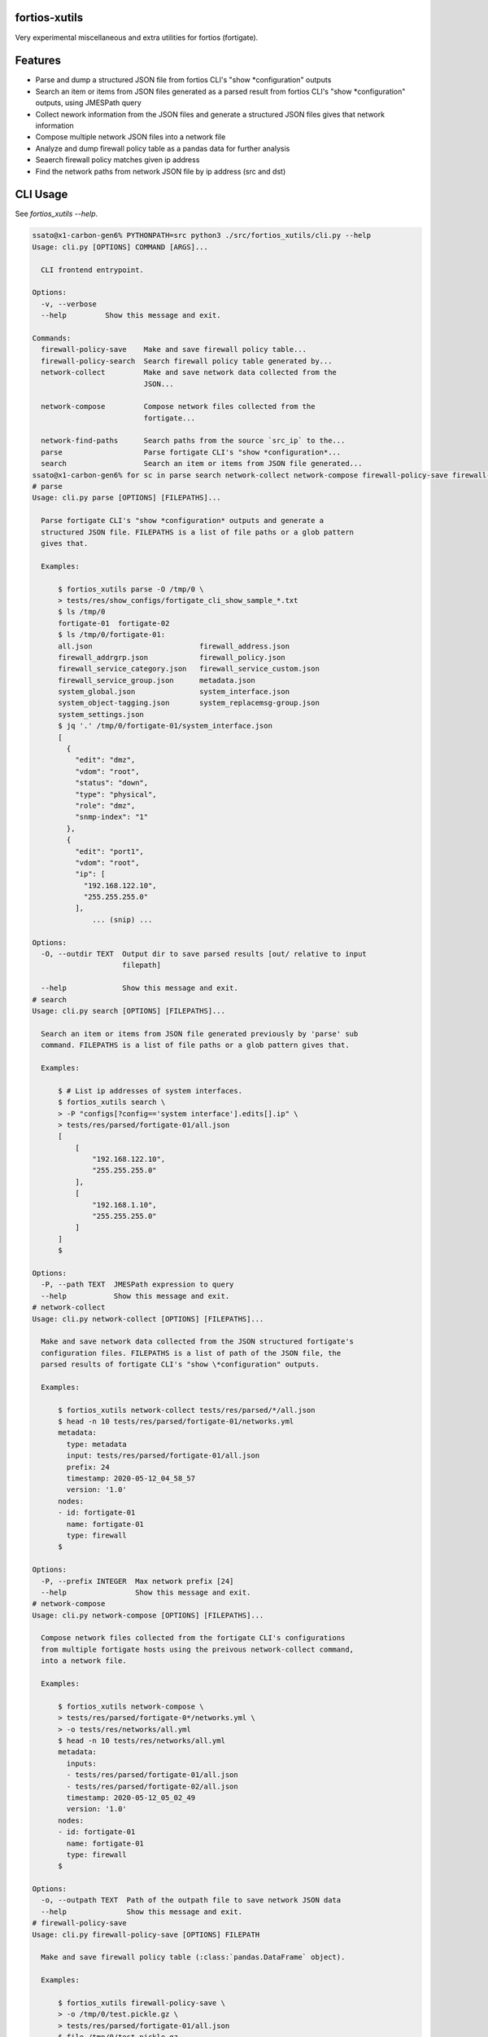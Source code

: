 fortios-xutils
================

.. image:: https://img.shields.io/pypi/v/fortios-xutils.svg
   :target: https://pypi.python.org/pypi/fortios-xutils/
   :alt: [Latest Version]

.. image:: https://img.shields.io/pypi/pyversions/fortios-xutils.svg
   :target: https://pypi.python.org/pypi/fortios-xutils/
   :alt: [Python versions]

.. image:: https://img.shields.io/pypi/l/fortios-xutils.svg
   :target: https://pypi.python.org/pypi/fortios-xutils/
   :alt: MIT License

.. image:: https://img.shields.io/travis/ssato/fortios-xutils.svg
   :target: https://travis-ci.org/ssato/fortios-xutils
   :alt: Test status

.. .. image:: https://img.shields.io/coveralls/ssato/fortios-xutils.svg
      :target: https://coveralls.io/r/ssato/fortios-xutils
      :alt: Coverage Status

.. image:: https://img.shields.io/lgtm/grade/python/g/ssato/fortios-xutils.svg
   :target: https://lgtm.com/projects/g/ssato/fortios-xutils/context:python
   :alt: [Code Quality by LGTM]

Very experimental miscellaneous and extra utilities for fortios (fortigate).

Features
==========

- Parse and dump a structured JSON file from fortios CLI's "show
  \*configuration" outputs
- Search an item or items from JSON files generated as a parsed result from
  fortios CLI's "show \*configuration" outputs, using JMESPath query
- Collect nework information from the JSON files and generate a structured JSON
  files gives that network information
- Compose multiple network JSON files into a network file
- Analyze and dump firewall policy table as a pandas data for further analysis
- Seaerch firewall policy matches given ip address
- Find the network paths from network JSON file by ip address (src and dst)

CLI Usage
============

See `fortios_xutils --help`.

.. code-block:: console

    ssato@x1-carbon-gen6% PYTHONPATH=src python3 ./src/fortios_xutils/cli.py --help
    Usage: cli.py [OPTIONS] COMMAND [ARGS]...

      CLI frontend entrypoint.

    Options:
      -v, --verbose
      --help         Show this message and exit.

    Commands:
      firewall-policy-save    Make and save firewall policy table...
      firewall-policy-search  Search firewall policy table generated by...
      network-collect         Make and save network data collected from the
                              JSON...

      network-compose         Compose network files collected from the
                              fortigate...

      network-find-paths      Search paths from the source `src_ip` to the...
      parse                   Parse fortigate CLI's "show *configuration*...
      search                  Search an item or items from JSON file generated...
    ssato@x1-carbon-gen6% for sc in parse search network-collect network-compose firewall-policy-save firewall-policy-search                                       for> do echo "# $sc"; PYTHONPATH=src python3 ./src/fortios_xutils/cli.py $sc --help; done
    # parse
    Usage: cli.py parse [OPTIONS] [FILEPATHS]...

      Parse fortigate CLI's "show *configuration* outputs and generate a
      structured JSON file. FILEPATHS is a list of file paths or a glob pattern
      gives that.

      Examples:

          $ fortios_xutils parse -O /tmp/0 \
          > tests/res/show_configs/fortigate_cli_show_sample_*.txt
          $ ls /tmp/0
          fortigate-01  fortigate-02
          $ ls /tmp/0/fortigate-01:
          all.json                         firewall_address.json
          firewall_addrgrp.json            firewall_policy.json
          firewall_service_category.json   firewall_service_custom.json
          firewall_service_group.json      metadata.json
          system_global.json               system_interface.json
          system_object-tagging.json       system_replacemsg-group.json
          system_settings.json
          $ jq '.' /tmp/0/fortigate-01/system_interface.json
          [
            {
              "edit": "dmz",
              "vdom": "root",
              "status": "down",
              "type": "physical",
              "role": "dmz",
              "snmp-index": "1"
            },
            {
              "edit": "port1",
              "vdom": "root",
              "ip": [
                "192.168.122.10",
                "255.255.255.0"
              ],
                  ... (snip) ...

    Options:
      -O, --outdir TEXT  Output dir to save parsed results [out/ relative to input
                         filepath]

      --help             Show this message and exit.
    # search
    Usage: cli.py search [OPTIONS] [FILEPATHS]...

      Search an item or items from JSON file generated previously by 'parse' sub
      command. FILEPATHS is a list of file paths or a glob pattern gives that.

      Examples:

          $ # List ip addresses of system interfaces.
          $ fortios_xutils search \
          > -P "configs[?config=='system interface'].edits[].ip" \
          > tests/res/parsed/fortigate-01/all.json
          [
              [
                  "192.168.122.10",
                  "255.255.255.0"
              ],
              [
                  "192.168.1.10",
                  "255.255.255.0"
              ]
          ]
          $

    Options:
      -P, --path TEXT  JMESPath expression to query
      --help           Show this message and exit.
    # network-collect
    Usage: cli.py network-collect [OPTIONS] [FILEPATHS]...

      Make and save network data collected from the JSON structured fortigate's
      configuration files. FILEPATHS is a list of path of the JSON file, the
      parsed results of fortigate CLI's "show \*configuration" outputs.

      Examples:

          $ fortios_xutils network-collect tests/res/parsed/*/all.json
          $ head -n 10 tests/res/parsed/fortigate-01/networks.yml
          metadata:
            type: metadata
            input: tests/res/parsed/fortigate-01/all.json
            prefix: 24
            timestamp: 2020-05-12_04_58_57
            version: '1.0'
          nodes:
          - id: fortigate-01
            name: fortigate-01
            type: firewall
          $

    Options:
      -P, --prefix INTEGER  Max network prefix [24]
      --help                Show this message and exit.
    # network-compose
    Usage: cli.py network-compose [OPTIONS] [FILEPATHS]...

      Compose network files collected from the fortigate CLI's configurations
      from multiple fortigate hosts using the preivous network-collect command,
      into a network file.

      Examples:

          $ fortios_xutils network-compose \
          > tests/res/parsed/fortigate-0*/networks.yml \
          > -o tests/res/networks/all.yml
          $ head -n 10 tests/res/networks/all.yml
          metadata:
            inputs:
            - tests/res/parsed/fortigate-01/all.json
            - tests/res/parsed/fortigate-02/all.json
            timestamp: 2020-05-12_05_02_49
            version: '1.0'
          nodes:
          - id: fortigate-01
            name: fortigate-01
            type: firewall
          $

    Options:
      -o, --outpath TEXT  Path of the outpath file to save network JSON data
      --help              Show this message and exit.
    # firewall-policy-save
    Usage: cli.py firewall-policy-save [OPTIONS] FILEPATH

      Make and save firewall policy table (:class:`pandas.DataFrame` object).

      Examples:

          $ fortios_xutils firewall-policy-save \
          > -o /tmp/0/test.pickle.gz \
          > tests/res/parsed/fortigate-01/all.json
          $ file /tmp/0/test.pickle.gz
          /tmp/0/test.pickle.gz: gzip compressed data, was "test.pickle"  ...
          $

    Options:
      -o, --outpath TEXT  Path of the outpath file to save pandas.DataFrame data
      --help              Show this message and exit.
    # firewall-policy-search
    Usage: cli.py firewall-policy-search [OPTIONS] FILEPATH

      Search firewall policy table generated by 'firewall-policy-save' command,
      by ip address. FILEPATH is a file path to the pandas dataframe file
      generated by 'firewall-policy-save' command.

      Examples:

          $ fortios_xutils firewall-policy-search \
          > --ip 192.168.122.3 /tmp/0/test.pickle.gz
          [
            {
              "edit": "20",
              "name": "Monitor_Servers_02",
              "uuid": "3da73baa-dacb-48cb-852c-c4be245b4609",
              "srcintf": "port1",
              "dstintf": "",
              "srcaddr": "host_192.168.122.1",
              "dstaddr": "network_192.168.122.0/24",
              "action": "accept",
              "schedule": "always",
              "service": [
                "HTTPS",
                "HTTP"
              ],
              "inspection-mode": "",
              "nat": "",
              "srcaddrs": [
                "192.168.122.1/32"
              ],
              "dstaddrs": [
                "192.168.122.0/24"
              ],
              "comments": ""
            }
          ]

    Options:
      -i, --ip TEXT  Specify an IP address to search
      --help         Show this message and exit.
    ssato@x1-carbon-gen6%

.. vim:sw=4:ts=4:et:
